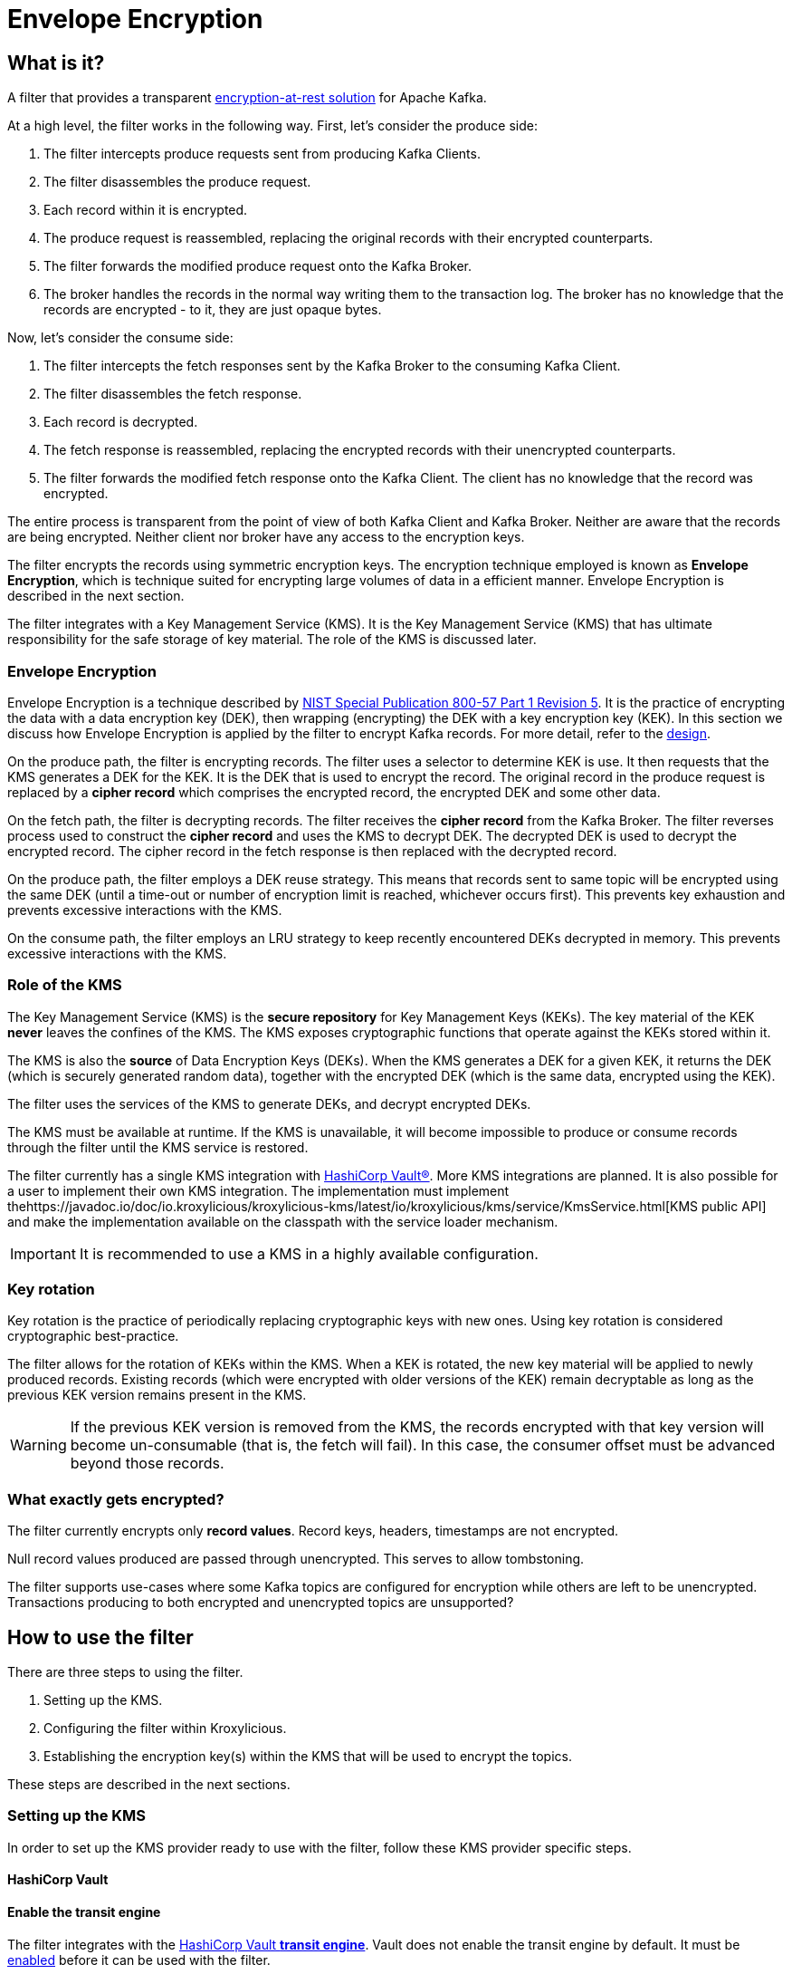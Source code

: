 :kms-api-javadoc: https://javadoc.io/doc/io.kroxylicious/kroxylicious-kms/latest
:encryption-api-javadoc: https://javadoc.io/doc/io.kroxylicious/kroxylicious-encryption
:design-doc: https://github.com/kroxylicious/kroxylicious/blob/main/kroxylicious-filters/kroxylicious-encryption/doc/design.adoc

= Envelope Encryption

== What is it?

A filter that provides a transparent https://kroxylicious.io/use-cases/[encryption-at-rest solution] for Apache Kafka.

At a high level, the filter works in the following way.  First, let's consider the produce side:

1. The filter intercepts produce requests sent from producing Kafka Clients.
2. The filter disassembles the produce request.
3. Each record within it is encrypted.
4. The produce request is reassembled, replacing the original records with their encrypted counterparts.
5. The filter forwards the modified produce request onto the Kafka Broker.
6. The broker handles the records in the normal way writing them to the transaction log.  The broker has no knowledge
   that the records are encrypted - to it, they are just opaque bytes.

Now, let's consider the consume side:

1. The filter intercepts the fetch responses sent by the Kafka Broker to the consuming Kafka Client.
2. The filter disassembles the fetch response.
3. Each record is decrypted.
4. The fetch response is reassembled, replacing the encrypted records with their unencrypted counterparts.
5. The filter forwards the modified fetch response onto the Kafka Client. The client has no knowledge that the record was encrypted.

The entire process is transparent from the point of view of both Kafka Client and Kafka Broker.  Neither are
aware that the records are being encrypted.  Neither client nor broker have any access to the encryption keys.

The filter encrypts the records using symmetric encryption keys.  The encryption technique employed is
known as *Envelope Encryption*, which is technique suited for encrypting large volumes of data in a efficient manner.
Envelope Encryption is described in the next section.

The filter integrates with a Key Management Service (KMS).  It is the Key Management Service (KMS) that has
ultimate responsibility for the safe storage of key material.  The role of the KMS is discussed later.

=== Envelope Encryption

Envelope Encryption is a technique described by https://nvlpubs.nist.gov/nistpubs/SpecialPublications/NIST.SP.800-57pt1r5.pdf[NIST
Special Publication 800-57 Part 1 Revision 5]. It is the practice of encrypting the data with a data encryption key (DEK),
then wrapping (encrypting) the DEK with a key encryption key (KEK).  In this section we discuss how Envelope Encryption is
applied by the filter to encrypt Kafka records.  For more detail, refer to the {design-doc}[design].

On the produce path, the filter is encrypting records.  The filter uses a selector to determine KEK is use. It then
requests that the KMS generates a DEK for the KEK.  It is the DEK that is used to encrypt the record.  The original record
in the produce request is replaced by a *cipher record* which comprises the encrypted record, the encrypted DEK and some other
data.

On the fetch path, the filter is decrypting records.  The filter receives the *cipher record* from the Kafka Broker. The
filter reverses process used to  construct the *cipher record* and uses the KMS to decrypt DEK.  The decrypted DEK is
used to decrypt the encrypted record.  The cipher record in the fetch response is then replaced with the decrypted record.

On the produce path, the filter employs a DEK reuse strategy. This means that records sent to same topic will be encrypted
using the same DEK (until a time-out or number of encryption limit is reached, whichever occurs first).  This prevents
key exhaustion and prevents excessive interactions with the KMS.

On the consume path, the filter employs an LRU strategy to keep recently encountered DEKs decrypted in memory. This
prevents excessive interactions with the KMS.

=== Role of the KMS

The Key Management Service (KMS) is the *secure repository* for Key Management Keys (KEKs). The key material of the KEK
*never* leaves the confines of the KMS.  The KMS exposes cryptographic functions that operate against the KEKs stored
within it.

The KMS is also the *source* of Data Encryption Keys (DEKs).  When the KMS generates a DEK for a given KEK, it returns
the DEK (which is securely generated random data), together with the encrypted DEK (which is the same data, encrypted
using the KEK).

The filter uses the services of the KMS to generate DEKs, and decrypt encrypted DEKs.

The KMS must be available at runtime. If the KMS is unavailable, it will become impossible to produce or consume
records through the filter until the KMS service is restored.

The filter currently has a single KMS integration with https://www.hashicorp.com/[HashiCorp Vault&#174;].  More KMS
integrations are planned. It is also possible for a user to implement their own KMS integration.  The implementation
must implement the{kms-api-javadoc}/io/kroxylicious/kms/service/KmsService.html[KMS public API] and make the
implementation available on the classpath with the service loader mechanism.

IMPORTANT: It is recommended to use a KMS in a highly available configuration.

=== Key rotation

Key rotation is the practice of periodically replacing cryptographic keys with new ones.  Using key rotation is
considered cryptographic best-practice.

The filter allows for the rotation of KEKs within the KMS. When a KEK is rotated, the new key material will be applied
to newly produced records. Existing records (which were encrypted with older versions of the KEK) remain decryptable
as long as the previous KEK version remains present in the KMS.

WARNING: If the previous KEK version is removed from the KMS, the records encrypted with that key version will become
un-consumable (that is, the fetch will fail). In this case, the consumer offset must be advanced beyond those records.

=== What exactly gets encrypted?

The filter currently encrypts only *record values*.  Record keys, headers, timestamps are not encrypted.

Null record values produced are passed through unencrypted.  This serves to allow tombstoning.

The filter supports use-cases where some Kafka topics are configured for encryption while others are left to be
unencrypted.  Transactions producing to both encrypted and unencrypted topics are unsupported?

== How to use the filter

There are three steps to using the filter.

1. Setting up the KMS.
2. Configuring the filter within Kroxylicious.
3. Establishing the encryption key(s) within the KMS that will be used to encrypt the topics.

These steps are described in the next sections.

=== Setting up the KMS

In order to set up the KMS provider ready to use with the filter, follow these KMS provider specific steps.

==== HashiCorp Vault

==== Enable the transit engine

The filter integrates with the https://developer.hashicorp.com/vault/docs/secrets/transit[HashiCorp Vault *transit
engine*].   Vault does not enable the transit engine by default.  It must be
https://developer.hashicorp.com/vault/docs/secrets/transit#setup[enabled] before it can be used with the filter.

The transit engine's path must be `/transit` (the default).

==== Generate a Vault token for filter

The filter requires https://developer.hashicorp.com/vault/docs/concepts/tokens[Vault Token] configured with
policy allowing the https://developer.hashicorp.com/vault/api-docs/secret/transit#read-key[read-key],
https://developer.hashicorp.com/vault/api-docs/secret/transit#generate-data-key[generate-data-key], and
https://developer.hashicorp.com/vault/api-docs/secret/transit#decrypt-data[decrypt-data] operations.

It is recommended that dedicated Vault token is used for this purpose. That is, the token is not shared by
another application or human user.

A minimal Vault policy can be established like this:

[source,shell]
----
vault policy write kroxylicious_encryption_policy - << EOF
path "transit/keys/*" {
capabilities = ["read"]
}
path "/transit/datakey/plaintext/*" {
capabilities = ["update"]
}
path "transit/decrypt/*" {
capabilities = [ "update"]
}
EOF
----

A suitable Vault token can be created like this:

[source,shell]
----
vault token create -display-name "kroxylicious encryption"  -no-default-policy -policy=kroxylicious_encryption_policy
----

The `token create` command yields the `token`. The `token` value is required later when configuring the vault within the
filter.

[source]
----
token              fdb90d58-af87-024f-fdcd-9f95039e353a
token_accessor     4cd9177c-034b-a004-c62d-54bc56c0e9bd
token_policies     [kroxylicious_encryption_policy]
----

==== Vault Service URL

Finally, the Vault Service URL is required so the filter knows how to connect to Vault.
This address is reported by Vault as the `Api Address` as it
https://developer.hashicorp.com/vault/tutorials/getting-started/getting-started-dev-server#starting-the-dev-server[starts up].

=== Filter Configuration

The filter is configured as part of the filter chain in the following way:

[source, yaml]
----
filters:
- type: EnvelopeEncryption                                        # <1>
  config:
    kms: <kms service name>                                       # <2>
    kmsConfig:                                                    # <3>
      ..:
    selector: <KEK selector service name>                         # <4>
    selectorConfig:                                               # <5>
      ..:
----
<1> The name of the filter. This must be `EnvelopeEncryption`.
<2> The KMS service name.
<3> Object providing configuration understood by KMS provider.
<4> The KEK selector service name.
<5> Object providing configuration understood by key selector.

==== KMS configuration

For the KMS configuration:

===== HashiCorp Vault

For HashiCorp Vault, the KMS configuration looks like this.  Use the Vault Token and Service URLs values that
you gathered above.

[source, yaml]
----
kms: VaultKmsService                                          # <1>
kmsConfig:
  vaultUrl: <vault service url>                               # <2>
  tls:                                                        # <3>
  vaultToken: <vault token>                                   # <4>
----
<1> Name of the KMS provider. This must be `VaultKmsService`.
<2> Vault URL including the protocol part, i.e. `https:` or `http:`
<3> (Optional) TLS trust configuration.
<4> Vault Token

For TLS trust configuration, the filter accepts the same trust parameters as link:../deploying.adoc#_upstream_tls[Upstream TLS]
except the `PEM` store type is currently https://github.com/kroxylicious/kroxylicious/issues/933[not supported].

==== KEK selector configuration

The role of the KEK selector is to map from the topic name to key name.  The filter looks up the resulting
key name in the KMS.

NOTE: If the filter is unable to find the key in the KMS, the filter will pass through the
records belonging to that topic in the produce request without encrypting them.

===== Template KEK Selector

The `TemplateKekSelector` maps from topic name to key name.  The template understands the substitution token
`$\{topicName}` which is replaced by the name of the topic.  It can be used to build key names
that include the topic name being encrypted.

Use the `$\{topicName}` is optional. It is possible to pass a literal string.  This will result in all topics being
encrypted using the same key.

[source, yaml]
----
selector: TemplateKekSelector                                 # <1>
selectorConfig:
  template: "key_${topicName}"                                # <2>
----
<1> The name of the KEK selector. This must be `TemplateKekSelector`.
<2> Template used to build the key name from the topic name.

=== Establishing the keys in the KMS

Use the management interface of the KMS to create the KEKs. The names (or aliases) of the encryption keys
must match the naming conventions established within the configuration of the KEK selector.  If the selector generates
a key name that doesn't exist within the KMS, records will be sent to the topic without encryption.

For example, if using the `TemplateKekSelector` with the template `kafka_$\{topicName}`, create a key for every topic that
is to be encrypted with the key name matching the topic name, prefixed by the string `kafka_`.

==== HashiCorp Vault

Use either the HashiCorp UI or CLI to create AES-256 symmetric keys following your key naming convention. The key type
must be `aes256-gcm96`, which is Vault's default key type.

TIP: It is recommended to use a key rotation policy.

If using the Vault CLI, the command will look like:

[source, shell]
----
vault write -f transit/keys/kafka_trades type=aes256-gcm96 auto_rotate_period=90d
----

=== Verifying that encryption is occurring

To verify that records sent to topics are indeed being encrypted, use `kafka-console-consumer` to consume the
records *directly from the target Kafka Cluster*.  Verify that encrypted text is seen rather than whatever plain text
that was sent by producer.

[source]
----
kafka-console-consumer --bootstrap-server mycluster:8092 --topic trades --from-beginning
----

The record values seen will look something like this:

[source]
----
tradesvault:v1:+EfJ977UG1XkjI9yh7vxpgN2E1DKaIkDuxE+eCprVTKr+sskFuChcTe/KpR/c8ZDyP76W3itExmEzLOl����x)�Ũ�z�:S�������tБ��v���
----





